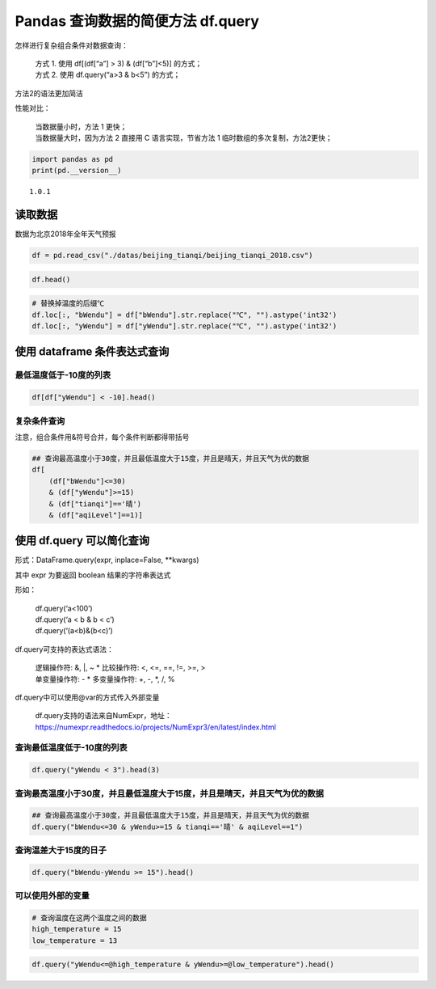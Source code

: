 Pandas 查询数据的简便方法 df.query
------------------------------------

怎样进行复杂组合条件对数据查询： 

    | 方式 1. 使用 df[(df[“a”] > 3) & (df[“b”]<5)] 的方式； 
    | 方式 2. 使用 df.query(“a>3 & b<5”) 的方式；

方法2的语法更加简洁

性能对比： 

    | 当数据量小时，方法 1 更快；
    | 当数据量大时，因为方法 2 直接用 C 语言实现，节省方法 1 临时数组的多次复制，方法2更快；

.. code:: ipython3

    import pandas as pd
    print(pd.__version__)

.. parsed-literal::

    1.0.1

读取数据
~~~~~~~~~~~

数据为北京2018年全年天气预报

.. code:: ipython3

    df = pd.read_csv("./datas/beijing_tianqi/beijing_tianqi_2018.csv")

.. code:: ipython3

    df.head()




.. raw:: html

    <div>
    <style scoped>
        .dataframe tbody tr th:only-of-type {
            vertical-align: middle;
        }
    
        .dataframe tbody tr th {
            vertical-align: top;
        }
    
        .dataframe thead th {
            text-align: right;
        }
    </style>
    <table border="1" class="dataframe">
      <thead>
        <tr style="text-align: right;">
          <th></th>
          <th>ymd</th>
          <th>bWendu</th>
          <th>yWendu</th>
          <th>tianqi</th>
          <th>fengxiang</th>
          <th>fengli</th>
          <th>aqi</th>
          <th>aqiInfo</th>
          <th>aqiLevel</th>
        </tr>
      </thead>
      <tbody>
        <tr>
          <th>0</th>
          <td>2018-01-01</td>
          <td>3℃</td>
          <td>-6℃</td>
          <td>晴~多云</td>
          <td>东北风</td>
          <td>1-2级</td>
          <td>59</td>
          <td>良</td>
          <td>2</td>
        </tr>
        <tr>
          <th>1</th>
          <td>2018-01-02</td>
          <td>2℃</td>
          <td>-5℃</td>
          <td>阴~多云</td>
          <td>东北风</td>
          <td>1-2级</td>
          <td>49</td>
          <td>优</td>
          <td>1</td>
        </tr>
        <tr>
          <th>2</th>
          <td>2018-01-03</td>
          <td>2℃</td>
          <td>-5℃</td>
          <td>多云</td>
          <td>北风</td>
          <td>1-2级</td>
          <td>28</td>
          <td>优</td>
          <td>1</td>
        </tr>
        <tr>
          <th>3</th>
          <td>2018-01-04</td>
          <td>0℃</td>
          <td>-8℃</td>
          <td>阴</td>
          <td>东北风</td>
          <td>1-2级</td>
          <td>28</td>
          <td>优</td>
          <td>1</td>
        </tr>
        <tr>
          <th>4</th>
          <td>2018-01-05</td>
          <td>3℃</td>
          <td>-6℃</td>
          <td>多云~晴</td>
          <td>西北风</td>
          <td>1-2级</td>
          <td>50</td>
          <td>优</td>
          <td>1</td>
        </tr>
      </tbody>
    </table>
    </div>

.. code:: ipython3

    # 替换掉温度的后缀℃
    df.loc[:, "bWendu"] = df["bWendu"].str.replace("℃", "").astype('int32')
    df.loc[:, "yWendu"] = df["yWendu"].str.replace("℃", "").astype('int32')

使用 dataframe 条件表达式查询
~~~~~~~~~~~~~~~~~~~~~~~~~~~~~~

最低温度低于-10度的列表
^^^^^^^^^^^^^^^^^^^^^^^

.. code:: ipython3

    df[df["yWendu"] < -10].head()




.. raw:: html

    <div>
    <style scoped>
        .dataframe tbody tr th:only-of-type {
            vertical-align: middle;
        }
    
        .dataframe tbody tr th {
            vertical-align: top;
        }
    
        .dataframe thead th {
            text-align: right;
        }
    </style>
    <table border="1" class="dataframe">
      <thead>
        <tr style="text-align: right;">
          <th></th>
          <th>ymd</th>
          <th>bWendu</th>
          <th>yWendu</th>
          <th>tianqi</th>
          <th>fengxiang</th>
          <th>fengli</th>
          <th>aqi</th>
          <th>aqiInfo</th>
          <th>aqiLevel</th>
        </tr>
      </thead>
      <tbody>
        <tr>
          <th>22</th>
          <td>2018-01-23</td>
          <td>-4</td>
          <td>-12</td>
          <td>晴</td>
          <td>西北风</td>
          <td>3-4级</td>
          <td>31</td>
          <td>优</td>
          <td>1</td>
        </tr>
        <tr>
          <th>23</th>
          <td>2018-01-24</td>
          <td>-4</td>
          <td>-11</td>
          <td>晴</td>
          <td>西南风</td>
          <td>1-2级</td>
          <td>34</td>
          <td>优</td>
          <td>1</td>
        </tr>
        <tr>
          <th>24</th>
          <td>2018-01-25</td>
          <td>-3</td>
          <td>-11</td>
          <td>多云</td>
          <td>东北风</td>
          <td>1-2级</td>
          <td>27</td>
          <td>优</td>
          <td>1</td>
        </tr>
        <tr>
          <th>359</th>
          <td>2018-12-26</td>
          <td>-2</td>
          <td>-11</td>
          <td>晴~多云</td>
          <td>东北风</td>
          <td>2级</td>
          <td>26</td>
          <td>优</td>
          <td>1</td>
        </tr>
        <tr>
          <th>360</th>
          <td>2018-12-27</td>
          <td>-5</td>
          <td>-12</td>
          <td>多云~晴</td>
          <td>西北风</td>
          <td>3级</td>
          <td>48</td>
          <td>优</td>
          <td>1</td>
        </tr>
      </tbody>
    </table>
    </div>



复杂条件查询
^^^^^^^^^^^^

注意，组合条件用&符号合并，每个条件判断都得带括号

.. code:: ipython3

    ## 查询最高温度小于30度，并且最低温度大于15度，并且是晴天，并且天气为优的数据
    df[
        (df["bWendu"]<=30) 
        & (df["yWendu"]>=15) 
        & (df["tianqi"]=='晴') 
        & (df["aqiLevel"]==1)]




.. raw:: html

    <div>
    <style scoped>
        .dataframe tbody tr th:only-of-type {
            vertical-align: middle;
        }
    
        .dataframe tbody tr th {
            vertical-align: top;
        }
    
        .dataframe thead th {
            text-align: right;
        }
    </style>
    <table border="1" class="dataframe">
      <thead>
        <tr style="text-align: right;">
          <th></th>
          <th>ymd</th>
          <th>bWendu</th>
          <th>yWendu</th>
          <th>tianqi</th>
          <th>fengxiang</th>
          <th>fengli</th>
          <th>aqi</th>
          <th>aqiInfo</th>
          <th>aqiLevel</th>
        </tr>
      </thead>
      <tbody>
        <tr>
          <th>235</th>
          <td>2018-08-24</td>
          <td>30</td>
          <td>20</td>
          <td>晴</td>
          <td>北风</td>
          <td>1-2级</td>
          <td>40</td>
          <td>优</td>
          <td>1</td>
        </tr>
        <tr>
          <th>249</th>
          <td>2018-09-07</td>
          <td>27</td>
          <td>16</td>
          <td>晴</td>
          <td>西北风</td>
          <td>3-4级</td>
          <td>22</td>
          <td>优</td>
          <td>1</td>
        </tr>
      </tbody>
    </table>
    </div>



使用 df.query 可以简化查询
~~~~~~~~~~~~~~~~~~~~~~~~~~~

形式：DataFrame.query(expr, inplace=False, \**kwargs)

其中 expr 为要返回 boolean 结果的字符串表达式

形如： 

    | df.query(‘a<100’) 
    | df.query(‘a < b & b < c’)
    | df.query(‘(a<b)&(b<c)’)

df.query可支持的表达式语法： 

    | 逻辑操作符: &, \|, ~ \* 比较操作符: <, <=, ==, !=, >=, >
    | 单变量操作符: - \* 多变量操作符: +, -, \*, /, %

df.query中可以使用@var的方式传入外部变量

    | df.query支持的语法来自NumExpr，地址：
    | https://numexpr.readthedocs.io/projects/NumExpr3/en/latest/index.html

查询最低温度低于-10度的列表
^^^^^^^^^^^^^^^^^^^^^^^^^^^

.. code:: ipython3

    df.query("yWendu < 3").head(3)

.. raw:: html

    <div>
    <style scoped>
        .dataframe tbody tr th:only-of-type {
            vertical-align: middle;
        }
    
        .dataframe tbody tr th {
            vertical-align: top;
        }
    
        .dataframe thead th {
            text-align: right;
        }
    </style>
    <table border="1" class="dataframe">
      <thead>
        <tr style="text-align: right;">
          <th></th>
          <th>ymd</th>
          <th>bWendu</th>
          <th>yWendu</th>
          <th>tianqi</th>
          <th>fengxiang</th>
          <th>fengli</th>
          <th>aqi</th>
          <th>aqiInfo</th>
          <th>aqiLevel</th>
        </tr>
      </thead>
      <tbody>
        <tr>
          <th>0</th>
          <td>2018-01-01</td>
          <td>3</td>
          <td>-6</td>
          <td>晴~多云</td>
          <td>东北风</td>
          <td>1-2级</td>
          <td>59</td>
          <td>良</td>
          <td>2</td>
        </tr>
        <tr>
          <th>1</th>
          <td>2018-01-02</td>
          <td>2</td>
          <td>-5</td>
          <td>阴~多云</td>
          <td>东北风</td>
          <td>1-2级</td>
          <td>49</td>
          <td>优</td>
          <td>1</td>
        </tr>
        <tr>
          <th>2</th>
          <td>2018-01-03</td>
          <td>2</td>
          <td>-5</td>
          <td>多云</td>
          <td>北风</td>
          <td>1-2级</td>
          <td>28</td>
          <td>优</td>
          <td>1</td>
        </tr>
      </tbody>
    </table>
    </div>



查询最高温度小于30度，并且最低温度大于15度，并且是晴天，并且天气为优的数据
^^^^^^^^^^^^^^^^^^^^^^^^^^^^^^^^^^^^^^^^^^^^^^^^^^^^^^^^^^^^^^^^^^^^^^^^^^

.. code:: ipython3

    ## 查询最高温度小于30度，并且最低温度大于15度，并且是晴天，并且天气为优的数据
    df.query("bWendu<=30 & yWendu>=15 & tianqi=='晴' & aqiLevel==1")


.. raw:: html

    <div>
    <style scoped>
        .dataframe tbody tr th:only-of-type {
            vertical-align: middle;
        }
    
        .dataframe tbody tr th {
            vertical-align: top;
        }
    
        .dataframe thead th {
            text-align: right;
        }
    </style>
    <table border="1" class="dataframe">
      <thead>
        <tr style="text-align: right;">
          <th></th>
          <th>ymd</th>
          <th>bWendu</th>
          <th>yWendu</th>
          <th>tianqi</th>
          <th>fengxiang</th>
          <th>fengli</th>
          <th>aqi</th>
          <th>aqiInfo</th>
          <th>aqiLevel</th>
        </tr>
      </thead>
      <tbody>
        <tr>
          <th>235</th>
          <td>2018-08-24</td>
          <td>30</td>
          <td>20</td>
          <td>晴</td>
          <td>北风</td>
          <td>1-2级</td>
          <td>40</td>
          <td>优</td>
          <td>1</td>
        </tr>
        <tr>
          <th>249</th>
          <td>2018-09-07</td>
          <td>27</td>
          <td>16</td>
          <td>晴</td>
          <td>西北风</td>
          <td>3-4级</td>
          <td>22</td>
          <td>优</td>
          <td>1</td>
        </tr>
      </tbody>
    </table>
    </div>

查询温差大于15度的日子
^^^^^^^^^^^^^^^^^^^^^^

.. code:: ipython3

    df.query("bWendu-yWendu >= 15").head()

.. raw:: html

    <div>
    <style scoped>
        .dataframe tbody tr th:only-of-type {
            vertical-align: middle;
        }
    
        .dataframe tbody tr th {
            vertical-align: top;
        }
    
        .dataframe thead th {
            text-align: right;
        }
    </style>
    <table border="1" class="dataframe">
      <thead>
        <tr style="text-align: right;">
          <th></th>
          <th>ymd</th>
          <th>bWendu</th>
          <th>yWendu</th>
          <th>tianqi</th>
          <th>fengxiang</th>
          <th>fengli</th>
          <th>aqi</th>
          <th>aqiInfo</th>
          <th>aqiLevel</th>
        </tr>
      </thead>
      <tbody>
        <tr>
          <th>68</th>
          <td>2018-03-10</td>
          <td>14</td>
          <td>-2</td>
          <td>晴</td>
          <td>东南风</td>
          <td>1-2级</td>
          <td>171</td>
          <td>中度污染</td>
          <td>4</td>
        </tr>
        <tr>
          <th>82</th>
          <td>2018-03-24</td>
          <td>22</td>
          <td>5</td>
          <td>晴</td>
          <td>西南风</td>
          <td>1-2级</td>
          <td>119</td>
          <td>轻度污染</td>
          <td>3</td>
        </tr>
        <tr>
          <th>83</th>
          <td>2018-03-25</td>
          <td>24</td>
          <td>7</td>
          <td>晴</td>
          <td>南风</td>
          <td>1-2级</td>
          <td>78</td>
          <td>良</td>
          <td>2</td>
        </tr>
        <tr>
          <th>84</th>
          <td>2018-03-26</td>
          <td>25</td>
          <td>7</td>
          <td>多云</td>
          <td>西南风</td>
          <td>1-2级</td>
          <td>151</td>
          <td>中度污染</td>
          <td>4</td>
        </tr>
        <tr>
          <th>85</th>
          <td>2018-03-27</td>
          <td>27</td>
          <td>11</td>
          <td>晴</td>
          <td>南风</td>
          <td>1-2级</td>
          <td>243</td>
          <td>重度污染</td>
          <td>5</td>
        </tr>
      </tbody>
    </table>
    </div>



可以使用外部的变量
^^^^^^^^^^^^^^^^^^

.. code:: ipython3

    # 查询温度在这两个温度之间的数据
    high_temperature = 15
    low_temperature = 13

.. code:: ipython3

    df.query("yWendu<=@high_temperature & yWendu>=@low_temperature").head()

.. raw:: html

    <div>
    <style scoped>
        .dataframe tbody tr th:only-of-type {
            vertical-align: middle;
        }
    
        .dataframe tbody tr th {
            vertical-align: top;
        }
    
        .dataframe thead th {
            text-align: right;
        }
    </style>
    <table border="1" class="dataframe">
      <thead>
        <tr style="text-align: right;">
          <th></th>
          <th>ymd</th>
          <th>bWendu</th>
          <th>yWendu</th>
          <th>tianqi</th>
          <th>fengxiang</th>
          <th>fengli</th>
          <th>aqi</th>
          <th>aqiInfo</th>
          <th>aqiLevel</th>
        </tr>
      </thead>
      <tbody>
        <tr>
          <th>107</th>
          <td>2018-04-18</td>
          <td>27</td>
          <td>14</td>
          <td>多云~晴</td>
          <td>西南风</td>
          <td>3-4级</td>
          <td>147</td>
          <td>轻度污染</td>
          <td>3</td>
        </tr>
        <tr>
          <th>108</th>
          <td>2018-04-19</td>
          <td>26</td>
          <td>13</td>
          <td>多云</td>
          <td>东南风</td>
          <td>4-5级</td>
          <td>170</td>
          <td>中度污染</td>
          <td>4</td>
        </tr>
        <tr>
          <th>109</th>
          <td>2018-04-20</td>
          <td>28</td>
          <td>14</td>
          <td>多云~小雨</td>
          <td>南风</td>
          <td>4-5级</td>
          <td>164</td>
          <td>中度污染</td>
          <td>4</td>
        </tr>
        <tr>
          <th>116</th>
          <td>2018-04-27</td>
          <td>25</td>
          <td>13</td>
          <td>晴</td>
          <td>西南风</td>
          <td>3-4级</td>
          <td>112</td>
          <td>轻度污染</td>
          <td>3</td>
        </tr>
        <tr>
          <th>119</th>
          <td>2018-04-30</td>
          <td>24</td>
          <td>14</td>
          <td>多云</td>
          <td>南风</td>
          <td>3-4级</td>
          <td>62</td>
          <td>良</td>
          <td>2</td>
        </tr>
      </tbody>
    </table>
    </div>




